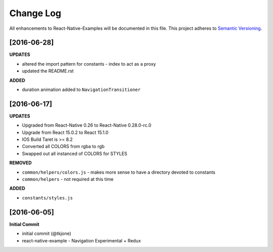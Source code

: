 **********
Change Log
**********

All enhancements to React-Native-Examples will be documented in this file. This project adheres to `Semantic Versioning`_.

[2016-06-28]
============

**UPDATES**

* altered the import pattern for constants - index to act as a proxy
* updated the README.rst

**ADDED**

* duration animation added to ``NavigationTransitioner``

[2016-06-17]
============

**UPDATES**

* Upgraded from React-Native 0.26 to React-Native 0.28.0-rc.0
* Upgrade from React 15.0.2 to React 15.1.0
* IOS Build Taret is >= 8.2
* Converted all COLORS from rgba to rgb
* Swapped out all instanced of COLORS for STYLES

**REMOVED**

* ``common/helpers/colors.js`` - makes more sense to have a directory devoted to constants
* ``common/helpers`` - not required at this time

**ADDED**

* ``constants/styles.js``

[2016-06-05]
============

**Initial Commit**

* initial commit (@tkjone)
* react-native-example - Navigation Experimental + Redux

.. _Semantic Versioning: http://semver.org/
.. _Wagtail 1.4 release notes: http://docs.wagtail.io/en/v1.4.1/releases/1.4.html
